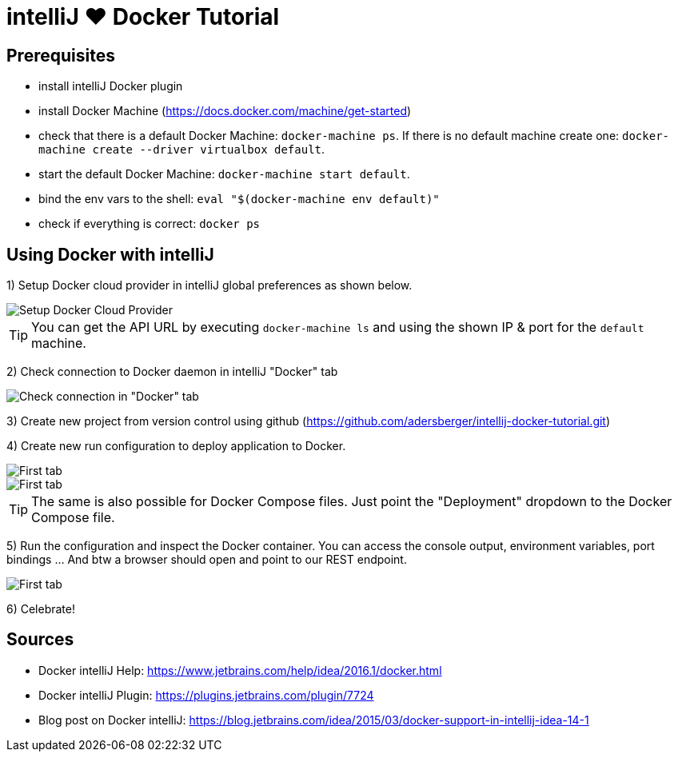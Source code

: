 = intelliJ &hearts; Docker Tutorial
:imagesdir: ./img

== Prerequisites
 * install intelliJ Docker plugin
 * install Docker Machine (https://docs.docker.com/machine/get-started)
 * check that there is a default Docker Machine: `docker-machine ps`.
   If there is no default machine create one: `docker-machine create --driver virtualbox default`.
 * start the default Docker Machine: `docker-machine start default`.
 * bind the env vars to the shell: `eval "$(docker-machine env default)"`
 * check if everything is correct: `docker ps`

== Using Docker with intelliJ
1) Setup Docker cloud provider in intelliJ global preferences as shown below.

image::pic-1.png[Setup Docker Cloud Provider]

TIP: You can get the API URL by executing `docker-machine ls` and using the shown IP & port for the `default`
 machine.

2) Check connection to Docker daemon in intelliJ "Docker" tab

image::pic-2.png[Check connection in "Docker" tab]

3) Create new project from version control using github (https://github.com/adersberger/intellij-docker-tutorial.git)

4) Create new run configuration to deploy application to Docker.

image::pic-4.png[First tab]

image::pic-5.png[First tab]

TIP: The same is also possible for Docker Compose files. Just point the "Deployment" dropdown to the Docker Compose file.

5) Run the configuration and inspect the Docker container. You can access the console output, environment variables, port bindings ... And btw a browser should open and point to our REST endpoint.

image::pic-3.png[First tab]

6) Celebrate!

== Sources
 * Docker intelliJ Help: https://www.jetbrains.com/help/idea/2016.1/docker.html
 * Docker intelliJ Plugin: https://plugins.jetbrains.com/plugin/7724
 * Blog post on Docker intelliJ: https://blog.jetbrains.com/idea/2015/03/docker-support-in-intellij-idea-14-1
